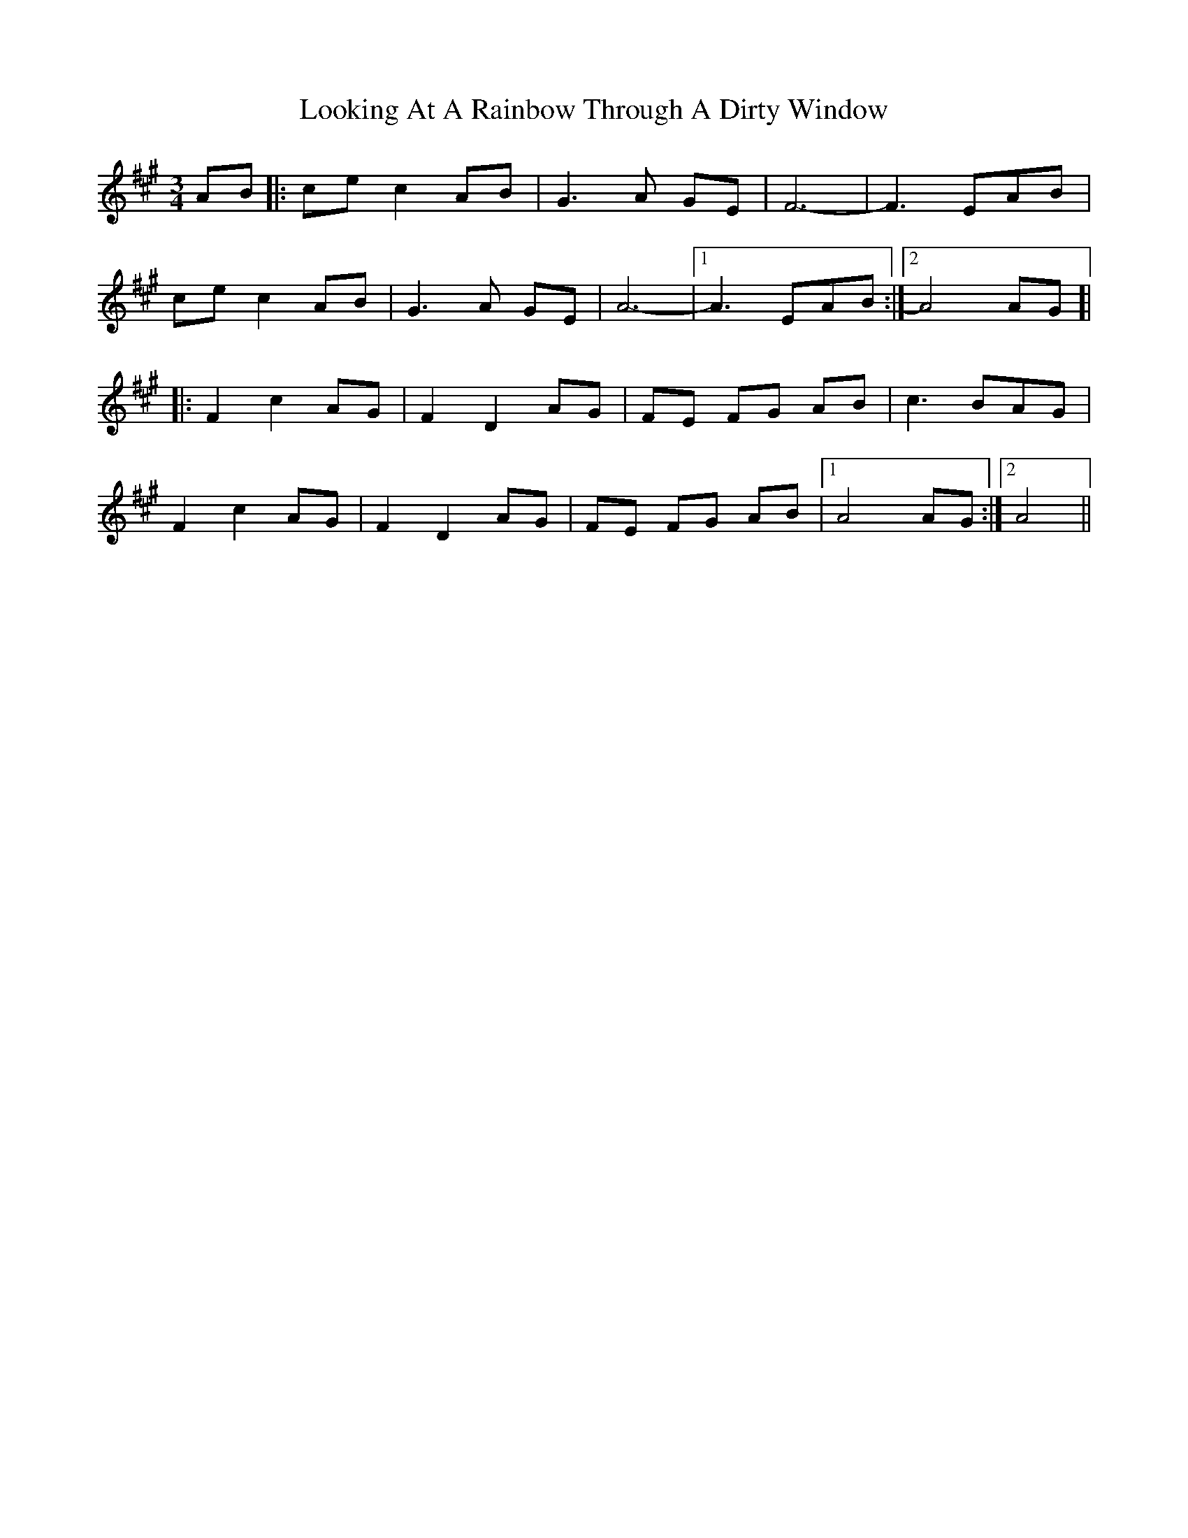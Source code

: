 X: 24144
T: Looking At A Rainbow Through A Dirty Window
R: waltz
M: 3/4
K: Amajor
AB|:ce c2 AB|G3A GE|F6-|F3 EAB|
ce c2 AB|G3A GE|A6-|1 A3 EAB:|2 A4 AG ]|
|:F2 c2 AG|F2 D2 AG|FE FG AB|c3 BAG|
F2 c2 AG|F2 D2 AG|FE FG AB|1 A4 AG:|2 A4||

